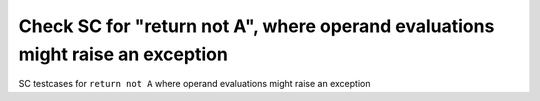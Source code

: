 Check SC for "return not A", where operand evaluations might raise an exception
===============================================================================

SC testcases for ``return not A`` where operand evaluations might raise
an exception

.. qmlink:: TCIndexImporter

   *


